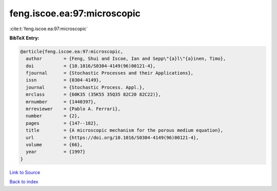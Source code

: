 feng.iscoe.ea:97:microscopic
============================

:cite:t:`feng.iscoe.ea:97:microscopic`

**BibTeX Entry:**

.. code-block:: bibtex

   @article{feng.iscoe.ea:97:microscopic,
     author        = {Feng, Shui and Iscoe, Ian and Sepp\"{a}l\"{a}inen, Timo},
     doi           = {10.1016/S0304-4149(96)00121-4},
     fjournal      = {Stochastic Processes and their Applications},
     issn          = {0304-4149},
     journal       = {Stochastic Process. Appl.},
     mrclass       = {60K35 (35K55 35Q35 82C20 82C22)},
     mrnumber      = {1440397},
     mrreviewer    = {Pablo A. Ferrari},
     number        = {2},
     pages         = {147--182},
     title         = {A microscopic mechanism for the porous medium equation},
     url           = {https://doi.org/10.1016/S0304-4149(96)00121-4},
     volume        = {66},
     year          = {1997}
   }

`Link to Source <https://doi.org/10.1016/S0304-4149(96)00121-4},>`_


`Back to index <../By-Cite-Keys.html>`_
